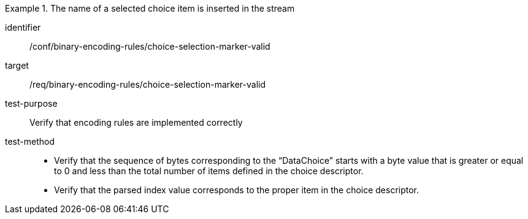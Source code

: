 [abstract_test]
.The name of a selected choice item is inserted in the stream
====
[%metadata]
identifier:: /conf/binary-encoding-rules/choice-selection-marker-valid

target:: /req/binary-encoding-rules/choice-selection-marker-valid

test-purpose:: Verify that encoding rules are implemented correctly

test-method::
- Verify that the sequence of bytes corresponding to the “DataChoice” starts with a byte value that is greater or equal to 0 and less than the total number of items defined in the choice descriptor.
- Verify that the parsed index value corresponds to the proper item in the choice descriptor.
====
